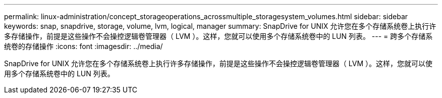 ---
permalink: linux-administration/concept_storageoperations_acrossmultiple_storagesystem_volumes.html 
sidebar: sidebar 
keywords: snap, snapdrive, storage, volume, lvm, logical, manager 
summary: SnapDrive for UNIX 允许您在多个存储系统卷上执行许多存储操作，前提是这些操作不会操控逻辑卷管理器（ LVM ）。这样，您就可以使用多个存储系统卷中的 LUN 列表。 
---
= 跨多个存储系统卷的存储操作
:icons: font
:imagesdir: ../media/


[role="lead"]
SnapDrive for UNIX 允许您在多个存储系统卷上执行许多存储操作，前提是这些操作不会操控逻辑卷管理器（ LVM ）。这样，您就可以使用多个存储系统卷中的 LUN 列表。
